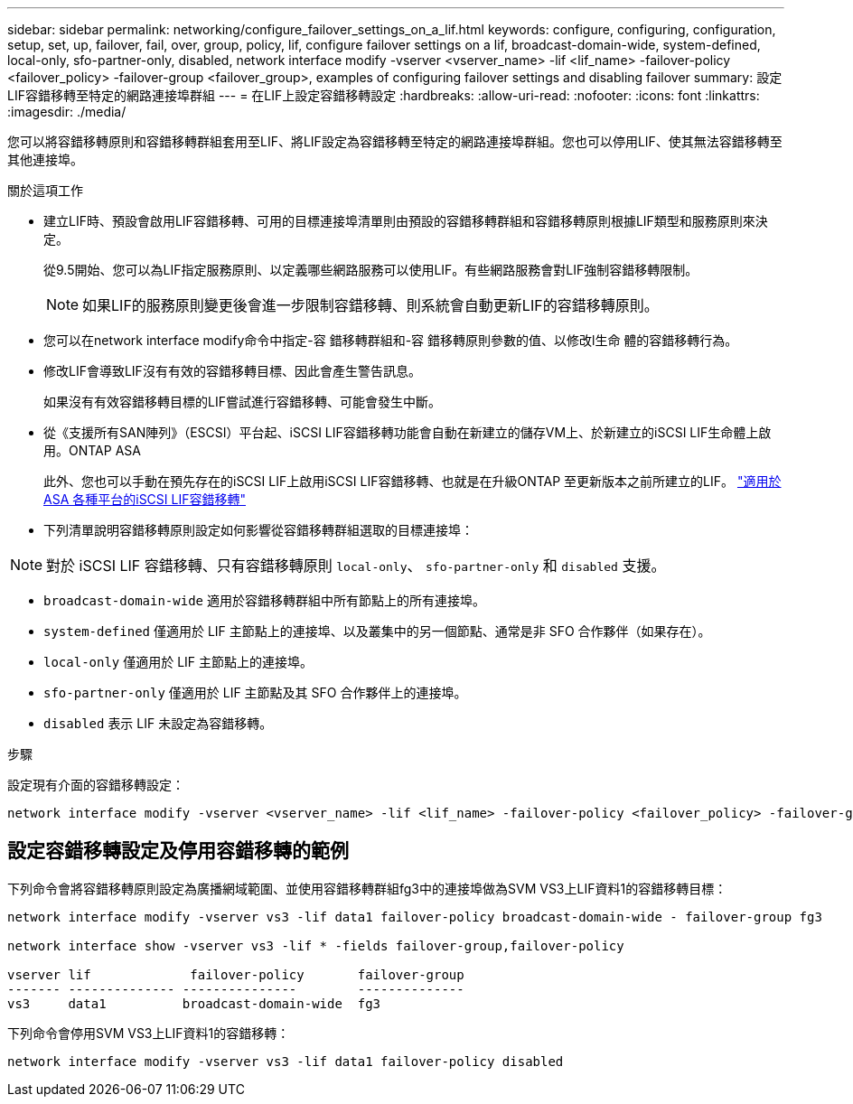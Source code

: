 ---
sidebar: sidebar 
permalink: networking/configure_failover_settings_on_a_lif.html 
keywords: configure, configuring, configuration, setup, set, up, failover, fail, over, group, policy, lif, configure failover settings on a lif, broadcast-domain-wide, system-defined, local-only, sfo-partner-only, disabled, network interface modify -vserver <vserver_name> -lif <lif_name> -failover-policy <failover_policy> -failover-group <failover_group>, examples of configuring failover settings and disabling failover 
summary: 設定LIF容錯移轉至特定的網路連接埠群組 
---
= 在LIF上設定容錯移轉設定
:hardbreaks:
:allow-uri-read: 
:nofooter: 
:icons: font
:linkattrs: 
:imagesdir: ./media/


[role="lead"]
您可以將容錯移轉原則和容錯移轉群組套用至LIF、將LIF設定為容錯移轉至特定的網路連接埠群組。您也可以停用LIF、使其無法容錯移轉至其他連接埠。

.關於這項工作
* 建立LIF時、預設會啟用LIF容錯移轉、可用的目標連接埠清單則由預設的容錯移轉群組和容錯移轉原則根據LIF類型和服務原則來決定。
+
從9.5開始、您可以為LIF指定服務原則、以定義哪些網路服務可以使用LIF。有些網路服務會對LIF強制容錯移轉限制。

+

NOTE: 如果LIF的服務原則變更後會進一步限制容錯移轉、則系統會自動更新LIF的容錯移轉原則。

* 您可以在network interface modify命令中指定-容 錯移轉群組和-容 錯移轉原則參數的值、以修改l生命 體的容錯移轉行為。
* 修改LIF會導致LIF沒有有效的容錯移轉目標、因此會產生警告訊息。
+
如果沒有有效容錯移轉目標的LIF嘗試進行容錯移轉、可能會發生中斷。

* 從《支援所有SAN陣列》（ESCSI）平台起、iSCSI LIF容錯移轉功能會自動在新建立的儲存VM上、於新建立的iSCSI LIF生命體上啟用。ONTAP ASA
+
此外、您也可以手動在預先存在的iSCSI LIF上啟用iSCSI LIF容錯移轉、也就是在升級ONTAP 至更新版本之前所建立的LIF。
link:../san-admin/asa-iscsi-lif-fo-task.html["適用於ASA 各種平台的iSCSI LIF容錯移轉"]

* 下列清單說明容錯移轉原則設定如何影響從容錯移轉群組選取的目標連接埠：



NOTE: 對於 iSCSI LIF 容錯移轉、只有容錯移轉原則 `local-only`、 `sfo-partner-only` 和 `disabled` 支援。

* `broadcast-domain-wide` 適用於容錯移轉群組中所有節點上的所有連接埠。
* `system-defined` 僅適用於 LIF 主節點上的連接埠、以及叢集中的另一個節點、通常是非 SFO 合作夥伴（如果存在）。
* `local-only` 僅適用於 LIF 主節點上的連接埠。
* `sfo-partner-only` 僅適用於 LIF 主節點及其 SFO 合作夥伴上的連接埠。
* `disabled` 表示 LIF 未設定為容錯移轉。


.步驟
設定現有介面的容錯移轉設定：

....
network interface modify -vserver <vserver_name> -lif <lif_name> -failover-policy <failover_policy> -failover-group <failover_group>
....


== 設定容錯移轉設定及停用容錯移轉的範例

下列命令會將容錯移轉原則設定為廣播網域範圍、並使用容錯移轉群組fg3中的連接埠做為SVM VS3上LIF資料1的容錯移轉目標：

....
network interface modify -vserver vs3 -lif data1 failover-policy broadcast-domain-wide - failover-group fg3

network interface show -vserver vs3 -lif * -fields failover-group,failover-policy

vserver lif             failover-policy       failover-group
------- -------------- ---------------        --------------
vs3     data1          broadcast-domain-wide  fg3
....
下列命令會停用SVM VS3上LIF資料1的容錯移轉：

....
network interface modify -vserver vs3 -lif data1 failover-policy disabled
....